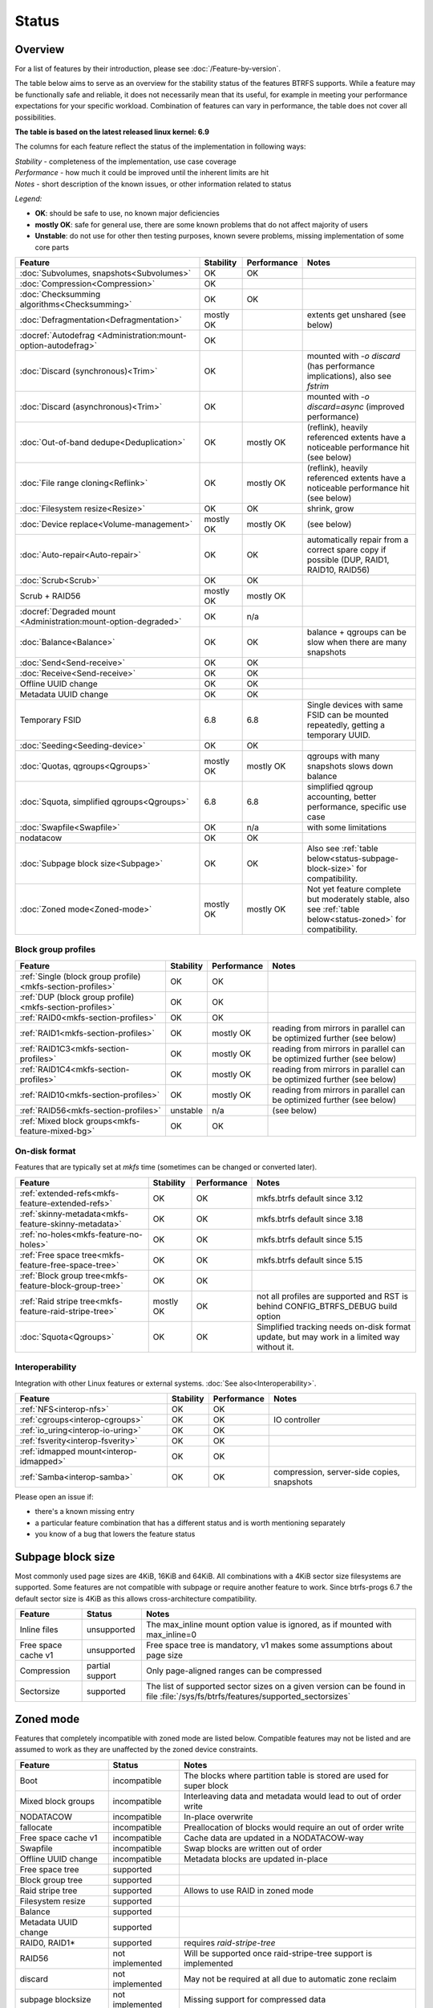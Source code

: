 Status
======

Overview
--------

For a list of features by their introduction, please see :doc:`/Feature-by-version`.

The table below aims to serve as an overview for the stability status of
the features BTRFS supports. While a feature may be functionally safe
and reliable, it does not necessarily mean that its useful, for example
in meeting your performance expectations for your specific workload.
Combination of features can vary in performance, the table does not
cover all possibilities.

**The table is based on the latest released linux kernel: 6.9**

The columns for each feature reflect the status of the implementation
in following ways:

| *Stability* - completeness of the implementation, use case coverage
| *Performance* - how much it could be improved until the inherent limits are hit
| *Notes* - short description of the known issues, or other information related to status

*Legend:*

-  **OK**: should be safe to use, no known major deficiencies
-  **mostly OK**: safe for general use, there are some known problems
   that do not affect majority of users
-  **Unstable**: do not use for other then testing purposes, known
   severe problems, missing implementation of some core parts

.. role:: statusok
.. role:: statusmok
.. role:: statusunstable
.. role:: statusunsupp
.. role:: statusincompat

.. list-table::
   :header-rows: 1

   * - Feature
     - Stability
     - Performance
     - Notes
   * - :doc:`Subvolumes, snapshots<Subvolumes>`
     - :statusok:`OK`
     - OK
     -
   * - :doc:`Compression<Compression>`
     - :statusok:`OK`
     -
     -
   * - :doc:`Checksumming algorithms<Checksumming>`
     - :statusok:`OK`
     - OK
     -
   * - :doc:`Defragmentation<Defragmentation>`
     - :statusmok:`mostly OK`
     -
     - extents get unshared (see below)
   * - :docref:`Autodefrag <Administration:mount-option-autodefrag>`
     - :statusok:`OK`
     -
     -
   * - :doc:`Discard (synchronous)<Trim>`
     - :statusok:`OK`
     -
     - mounted with `-o discard` (has performance implications), also see `fstrim`
   * - :doc:`Discard (asynchronous)<Trim>`
     - :statusok:`OK`
     -
     - mounted with `-o discard=async` (improved performance)
   * - :doc:`Out-of-band dedupe<Deduplication>`
     - :statusok:`OK`
     - :statusmok:`mostly OK`
     - (reflink), heavily referenced extents have a noticeable performance hit (see below)
   * - :doc:`File range cloning<Reflink>`
     - :statusok:`OK`
     - :statusmok:`mostly OK`
     - (reflink), heavily referenced extents have a noticeable performance hit (see below)
   * - :doc:`Filesystem resize<Resize>`
     - :statusok:`OK`
     - OK
     - shrink, grow
   * - :doc:`Device replace<Volume-management>`
     - :statusmok:`mostly OK`
     - mostly OK
     - (see below)
   * - :doc:`Auto-repair<Auto-repair>`
     - :statusok:`OK`
     - OK
     - automatically repair from a correct spare copy if possible (DUP, RAID1, RAID10, RAID56)
   * - :doc:`Scrub<Scrub>`
     - :statusok:`OK`
     - OK
     -
   * - Scrub + RAID56
     - :statusmok:`mostly OK`
     - mostly OK
     -
   * - :docref:`Degraded mount <Administration:mount-option-degraded>`
     - :statusok:`OK`
     - n/a
     -
   * - :doc:`Balance<Balance>`
     - :statusok:`OK`
     - OK
     - balance + qgroups can be slow when there are many snapshots
   * - :doc:`Send<Send-receive>`
     - :statusok:`OK`
     - OK
     -
   * - :doc:`Receive<Send-receive>`
     - :statusok:`OK`
     - OK
     -
   * - Offline UUID change
     - :statusok:`OK`
     - OK
     -
   * - Metadata UUID change
     - :statusok:`OK`
     - OK
     -
   * - Temporary FSID
     - 6.8
     - 6.8
     - Single devices with same FSID can be mounted repeatedly, getting a temporary UUID.
   * - :doc:`Seeding<Seeding-device>`
     - :statusok:`OK`
     - OK
     -
   * - :doc:`Quotas, qgroups<Qgroups>`
     - :statusmok:`mostly OK`
     - mostly OK
     - qgroups with many snapshots slows down balance
   * - :doc:`Squota, simplified qgroups<Qgroups>`
     - 6.8
     - 6.8
     - simplified qgroup accounting, better performance, specific use case
   * - :doc:`Swapfile<Swapfile>`
     - :statusok:`OK`
     - n/a
     - with some limitations
   * - nodatacow
     - :statusok:`OK`
     - OK
     -
   * - :doc:`Subpage block size<Subpage>`
     - :statusok:`OK`
     - OK
     - Also see :ref:`table below<status-subpage-block-size>` for compatibility.
   * - :doc:`Zoned mode<Zoned-mode>`
     - :statusmok:`mostly OK`
     - mostly OK
     - Not yet feature complete but moderately stable, also see :ref:`table below<status-zoned>`
       for compatibility.

Block group profiles
^^^^^^^^^^^^^^^^^^^^

.. list-table::
   :header-rows: 1

   * - Feature
     - Stability
     - Performance
     - Notes
   * - :ref:`Single (block group profile)<mkfs-section-profiles>`
     - :statusok:`OK`
     - OK
     -
   * - :ref:`DUP (block group profile)<mkfs-section-profiles>`
     - :statusok:`OK`
     - OK
     -
   * - :ref:`RAID0<mkfs-section-profiles>`
     - :statusok:`OK`
     - OK
     -
   * - :ref:`RAID1<mkfs-section-profiles>`
     - :statusok:`OK`
     - mostly OK
     - reading from mirrors in parallel can be optimized further (see below)
   * - :ref:`RAID1C3<mkfs-section-profiles>`
     - :statusok:`OK`
     - mostly OK
     - reading from mirrors in parallel can be optimized further (see below)
   * - :ref:`RAID1C4<mkfs-section-profiles>`
     - :statusok:`OK`
     - mostly OK
     - reading from mirrors in parallel can be optimized further (see below)
   * - :ref:`RAID10<mkfs-section-profiles>`
     - :statusok:`OK`
     - mostly OK
     - reading from mirrors in parallel can be optimized further (see below)
   * - :ref:`RAID56<mkfs-section-profiles>`
     - :statusunstable:`unstable`
     - n/a
     - (see below)
   * - :ref:`Mixed block groups<mkfs-feature-mixed-bg>`
     - :statusok:`OK`
     - OK
     -


On-disk format
^^^^^^^^^^^^^^

Features that are typically set at *mkfs* time (sometimes can be changed or
converted later).

.. list-table::
   :header-rows: 1

   * - Feature
     - Stability
     - Performance
     - Notes
   * - :ref:`extended-refs<mkfs-feature-extended-refs>`
     - :statusok:`OK`
     - OK
     - mkfs.btrfs default since 3.12
   * - :ref:`skinny-metadata<mkfs-feature-skinny-metadata>`
     - :statusok:`OK`
     - OK
     - mkfs.btrfs default since 3.18
   * - :ref:`no-holes<mkfs-feature-no-holes>`
     - :statusok:`OK`
     - OK
     - mkfs.btrfs default since 5.15
   * - :ref:`Free space tree<mkfs-feature-free-space-tree>`
     - :statusok:`OK`
     - OK
     - mkfs.btrfs default since 5.15
   * - :ref:`Block group tree<mkfs-feature-block-group-tree>`
     - :statusok:`OK`
     - OK
     -
   * - :ref:`Raid stripe tree<mkfs-feature-raid-stripe-tree>`
     - :statusmok:`mostly OK`
     - OK
     - not all profiles are supported and RST is behind CONFIG_BTRFS_DEBUG build option
   * - :doc:`Squota<Qgroups>`
     - :statusok:`OK`
     - OK
     - Simplified tracking needs on-disk format update, but may work in a limited way without it.

Interoperability
^^^^^^^^^^^^^^^^

Integration with other Linux features or external systems.
:doc:`See also<Interoperability>`.

.. list-table::
   :header-rows: 1

   * - Feature
     - Stability
     - Performance
     - Notes
   * - :ref:`NFS<interop-nfs>`
     - :statusok:`OK`
     - OK
     -
   * - :ref:`cgroups<interop-cgroups>`
     - :statusok:`OK`
     - OK
     - IO controller
   * - :ref:`io_uring<interop-io-uring>`
     - :statusok:`OK`
     - OK
     -
   * - :ref:`fsverity<interop-fsverity>`
     - :statusok:`OK`
     - OK
     -
   * - :ref:`idmapped mount<interop-idmapped>`
     - :statusok:`OK`
     - OK
     -
   * - :ref:`Samba<interop-samba>`
     - :statusok:`OK`
     - OK
     - compression, server-side copies, snapshots

Please open an issue if:

-  there's a known missing entry
-  a particular feature combination that has a different status and is
   worth mentioning separately
-  you know of a bug that lowers the feature status

.. _status-subpage-block-size:

Subpage block size
------------------

Most commonly used page sizes are 4KiB, 16KiB and 64KiB. All combinations with
a 4KiB sector size filesystems are supported. Some features are not compatible
with subpage or require another feature to work. Since btrfs-progs 6.7 the default
sector size is 4KiB as this allows cross-architecture compatibility.

.. list-table::
   :header-rows: 1

   * - Feature
     - Status
     - Notes
   * - Inline files
     - :statusunsupp:`unsupported`
     - The max_inline mount option value is ignored, as if mounted with max_inline=0
   * - Free space cache v1
     - :statusunsupp:`unsupported`
     - Free space tree is mandatory, v1 makes some assumptions about page size
   * - Compression
     - :statusok:`partial support`
     - Only page-aligned ranges can be compressed
   * - Sectorsize
     - :statusok:`supported`
     - The list of supported sector sizes on a given version can be found
       in file :file:`/sys/fs/btrfs/features/supported_sectorsizes`

.. _status-zoned:

Zoned mode
----------

Features that completely incompatible with zoned mode are listed below.
Compatible features may not be listed and are assumed to work as they
are unaffected by the zoned device constraints.

.. list-table::
   :header-rows: 1

   * - Feature
     - Status
     - Notes
   * - Boot
     - :statusincompat:`incompatible`
     - The blocks where partition table is stored are used for super block
   * - Mixed block groups
     - :statusincompat:`incompatible`
     - Interleaving data and metadata would lead to out of order write
   * - NODATACOW
     - :statusincompat:`incompatible`
     - In-place overwrite
   * - fallocate
     - :statusincompat:`incompatible`
     - Preallocation of blocks would require an out of order write
   * - Free space cache v1
     - :statusincompat:`incompatible`
     - Cache data are updated in a NODATACOW-way
   * - Swapfile
     - :statusincompat:`incompatible`
     - Swap blocks are written out of order
   * - Offline UUID change
     - :statusincompat:`incompatible`
     - Metadata blocks are updated in-place
   * - Free space tree
     - :statusok:`supported`
     -
   * - Block group tree
     - :statusok:`supported`
     -
   * - Raid stripe tree
     - :statusok:`supported`
     - Allows to use RAID in zoned mode
   * - Filesystem resize
     - :statusok:`supported`
     -
   * - Balance
     - :statusok:`supported`
     -
   * - Metadata UUID change
     - :statusok:`supported`
     -
   * - RAID0, RAID1*
     - :statusok:`supported`
     - requires `raid-stripe-tree`
   * - RAID56
     - not implemented
     - Will be supported once raid-stripe-tree support is implemented
   * - discard
     - not implemented
     - May not be required at all due to automatic zone reclaim
   * - subpage blocksize
     - not implemented
     - Missing support for compressed data
   * - fsverity
     - TBD
     -
   * - seeding
     - TBD
     -


Details that do not fit the table
---------------------------------

Defrag
^^^^^^

The data affected by the defragmentation process will be newly written
and will consume new space, the links to the original extents will not
be kept. See also :doc:`btrfs-filesystem` . Though
autodefrag affects newly written data, it can read a few adjacent blocks
(up to 64KiB) and write the contiguous extent to a new location. The
adjacent blocks will be unshared. This happens on a smaller scale than
the on-demand defrag and doesn't have the same impact.


RAID1, RAID10
^^^^^^^^^^^^^

The simple redundancy RAID levels utilize different mirrors in a way
that does not achieve the maximum performance. The logic can be improved
so the reads will spread over the mirrors evenly or based on device
congestion.

RAID56
^^^^^^

Please see
https://btrfs.readthedocs.io/en/latest/btrfs-man5.html#raid56-status-and-recommended-practices
.


Device replace
^^^^^^^^^^^^^^

Device *replace* and device *delete* insist on being able to read or
reconstruct all data. If any read fails due to an IO error, the
delete/replace operation is aborted and the administrator must remove or
replace the damaged data before trying again.


On-disk format
--------------

The filesystem disk format is stable. This means it is not expected to
change unless there are very strong reasons to do so. If there is a
format change, filesystems which implement the previous disk format will
continue to be mountable and usable by newer kernels.

The core of the on-disk format that comprises building blocks of the
filesystem:

-  layout of the main data structures, e.g. superblock, b-tree nodes,
   b-tree keys, block headers
-  the COW mechanism, based on the original design of Ohad Rodeh's paper
   "B-trees, Shadowing and Clones" (http://sylab-srv.cs.fiu.edu/lib/exe/fetch.php?media=paperclub:shadow_btree.pdf)

Newly introduced features build on top of the above and could add
specific structures. If a backward compatibility is not possible to
maintain, a bit in the filesystem superblock denotes that and the level
of incompatibility (full, read-only mount possible).
